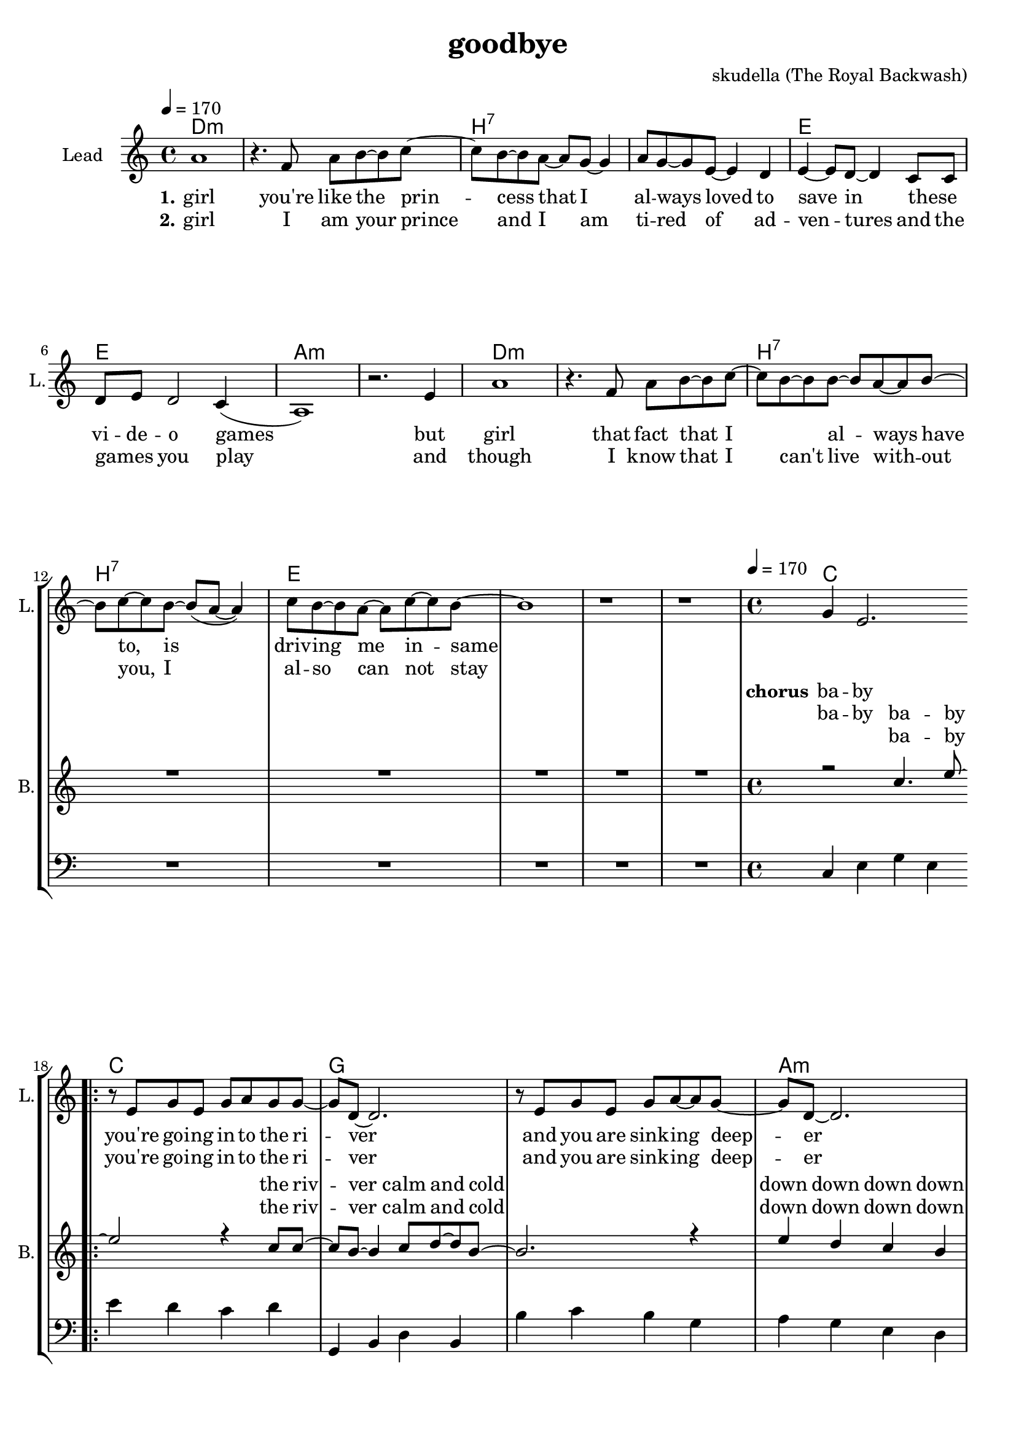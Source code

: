 \version "2.16.2"

\header {
  title = "goodbye"
  composer = "skudella (The Royal Backwash)"

}

global = {
  \key a \minor
  \time 4/4
  \tempo 4 = 170
}

harmonies = \chordmode {
  \germanChords
d1:m d:m  b:7 b:7 e e a:m a:m
d1:m d:m  b:7 b:7 e e e e


%f2 g c e
%f g a:m a:m
%f g c e
%f f g g:7

c1 c g g a:m a:m f f
c1 c g g a:m a:m f f

c c g g e e a:m a:m 
d:m d:m a:m a:m e e e e



}

violinMusic = \relative c'' {
  R1*32
  r1
  r4
  g8 g c d~d4
}

leadGuitarMusic = \relative c'' {

}

trumpetoneVerseMusic = \relative c'' {

}

trumpetonePreChorusMusic = \relative c'' {
}

trumpetoneChorusMusic = \relative c'' {
}

trumpetoneBridgeMusic = \relative c'' {
}

trumpettwoVerseMusic = \relative c'' {
}

trumpettwoPreChrousMusic = \relative c'' {

}

trumpettwoChorusMusic = \relative c'' {

}

leadMusicverse = \relative c''{
a1
r4. f8 a b~b c~
c8 b8~b8 a~a g~g4
a8 g8~g8 e8~e4 d
e4~e8 d8~d4 c8 c
d8 e d2 c4(
a1) 
r2. e'4
a1
r4. f8 a b~b c~
c8 b8~b8 b~b a~a b~
b c~c b~b( a~a4)
c8 b8~b a~a c~c b~
b1
r1
r1
%R1*16
}

leadMusicprechorus = \relative c'{

}

leadMusicchorus = \relative c''{
g4 e2.
\bar ".|:"

r8 e8 g8 e8 g8 a8 g8 g8~
g8 d8~d2.
r8  e8 g8 e8 g8 a8~a8 g8~
g8 d8~d2. 
r2. e8 c8
f8 f f f f4 f8 f
a a a a a b a e~ 
e2 r2

r8 g8 c8 b8 c8 c8 d8 c8~
c8 b8~b2. 
r8  a8 b8 a8 c8 d8~d8 c8~
c8 a8~a2.  
r2. e8 c8
f8 f f f f f f8 f
a a a a a( b) a( g) 
e2 r2
r1_\markup { \italic improvise  \italic wistle  }
R1*14
\bar ".|:"

}

leadMusicBridge = \relative c'''{

}

leadWordsOne = \lyricmode { 
\set stanza = "1." 
 girl
 you're like the prin -- cess that I al -- ways loved to save in these _ vi -- de -- o games
 but girl 
 that fact that I _ al -- ways have to, is driv --  ing me in -- same 

 

}

leadWordsPrechorus = \lyricmode {

}

leadWordsChorus = \lyricmode {
\set stanza = "chorus"
ba -- by you're  go -- ing in -- to the ri -- ver
and you are sink -- ing deep -- er 
as I'm stand -- ing at the shore 
and I'm smil -- ing as I wave you good -- bye

and while you drown in the wa -- ter
and ev -- ery -- thing turns dar -- ker
I am watch -- ing as  you're sink -- ing 
and en -- joy -- ing ev -- ery way you die

}


leadWordsChorusTwo = \lyricmode {
ba -- by you're  go -- ing in -- to the ri -- ver
and you are sink -- ing deep -- er 
as I'm stand -- ing at the shore 
and I'm smil -- ing as I wave you good -- bye

and while you drown in the wa -- ter
_ you can hear my laugh -- ter
I am stand -- ing at the shore 
and I am cry -- ing and I don't know why
}

leadWordsBridge = \lyricmode {
 
}

leadWordsTwo = \lyricmode { 
\set stanza = "2." 
 girl I am your prince  
 and I am ti -- red of ad -- ven -- tures and the  games _ you play 
 and though 
 I know that I can't live with -- out you, I al -- so can not stay
 
 %know that you would be worth it, you ha be worth it does not make much sence

}

leadWordsThree = \lyricmode {

}

leadWordsFour = \lyricmode {



}


leadWordsFive = \lyricmode {

}

backingOneVerseMusic = \relative c'' {
R1*16
}

backingOnePrechorusMusic = \relative c'' {

}

backingOneChorusMusic = \relative c'' {
r2 c4. e8~
e2 r4 c8 c8~
c8 b8~b4 c8 d8~d8 b8~
b2. r4
e4 d c b a g e c
c'8 b c d c4 c8 c
f8 f f f f e d c~
c2 c4. e8~
e2 r4 e,8 g8~
g8 d8~d4 e8 f8~f8 d8~
d8(f8~f2) r4
e'4 d c b a g e c
c'8 b c d c c c c
f f f f f( e) d( c)
c2 c4. e8
\bar ":|."

r1_\markup { \italic improvise  \italic wistle  }

R1*14
\bar ":|."

}

backingOneBridgeMusic = \relative c'' {
  
}

backingOneVerseWords = \lyricmode {
}

backingOnePrechorusWords = \lyricmode {

}


backingOneChorusWords = \lyricmode {
ba -- by the riv -- ver calm and cold 
down down down down down down down down  
stand -- ing at the shore 
and I'm smil -- ing as  I wave you good -- bye
ba -- by the wa -- ter calm and cold 
dark dark dark dark dark dark dark dark  
watch -- ing as  you're sink -- ing and 
en -- joy -- ing ev -- ery way you die
ba -- by
}

backingOneChorusWordsTwo = \lyricmode {

ba -- by the riv -- ver calm and cold 
down down down down down down down down  
stand -- ing at the shore 
and I'm smil -- ing as  I wave you good -- bye
ba -- by the wa -- ter calm and cold 
dark dark dark dark dark dark dark dark  

stand -- ing at the shore 
and I am cry -- ing and I don't know why
}


backingOneBridgeWords = \lyricmode {
}

backingTwoVerseMusic = \relative c' {

}

backingTwoPrechorusMusic = \relative c'' {

}

backingTwoChorusMusic = \relative c'' {

}

backingTwoBridgeMusic = \relative c'' {

}


backingTwoVerseWords = \lyricmode {
}

backingTwoPrechorusWords = \lyricmode {
}


backingTwoChorusWords = \lyricmode {
}


backingTwoBridgeWords = \lyricmode {
}

derbassVerse = \relative c {
  \clef bass
  R1*16


}

derbassChorus = \relative c {
  \clef bass
c4 e g e e' d c d
g,, b d b b' c b g
a g e d c d e c
f g f c a g f g
c4 e g e e' d c d
g,, b d b b' c b g
a g e d c d e c
f g f c a g f g
c4 e g e
}

\score {
  <<
    \new ChordNames {
      \set chordChanges = ##t
      \transpose c c { \global \harmonies }
    }

    \new StaffGroup <<
    
      \new Staff = "Violin" {
        \set Staff.instrumentName = #"Violin"
        \set Staff.shortInstrumentName = #"V."
        \set Staff.midiInstrument = #"violin"
         \transpose c c { \violinMusic }
      }
      \new Staff = "Guitar" {
        \set Staff.instrumentName = #"Guitar"
        \set Staff.shortInstrumentName = #"G."
        %\set Staff.midiInstrument = #"overdriven guitar"
        \set Staff.midiInstrument = #"acoustic guitar (steel)"
        \transpose c c { \global \leadGuitarMusic }
      }
        \new Staff = "Trumpets" <<
        \set Staff.instrumentName = #"Trumpets"
	\set Staff.shortInstrumentName = #"T."
        \set Staff.midiInstrument = #"trumpet"
        %\new Voice = "Trumpet1Verse" { \voiceOne << \transpose c c { \global \trumpetoneVerseMusic } >> }
        %\new Voice = "Trumpet1PreChorus" { \voiceOne << \transpose c c { \trumpetonePreChorusMusic } >> }
        %\new Voice = "Trumpet1Chorus" { \voiceOne << \transpose c c { \trumpetoneChorusMusic } >> }
        %\new Voice = "Trumpet1Bridge" { \voiceOne << \transpose c c { \trumpetoneBridgeMusic } >> }
	%\new Voice = "Trumpet2Verse" { \voiceTwo << \transpose c c { \global \trumpettwoVerseMusic } >> }      
	%\new Voice = "Trumpet2PreChorus" { \voiceTwo << \transpose c c {  \trumpettwoPreChrousMusic } >> }      
	%\new Voice = "Trumpet2Chorus" { \voiceTwo << \transpose c c { \trumpettwoChorusMusic } >> }      
        \new Voice = "Trumpet1" { \voiceOne << \transpose c c { \global \trumpetoneVerseMusic \trumpetonePreChorusMusic \trumpetoneChorusMusic \trumpetoneBridgeMusic} >> }
	\new Voice = "Trumpet2" { \voiceTwo << \transpose c c { \global \trumpettwoVerseMusic \trumpettwoPreChrousMusic \trumpettwoChorusMusic} >> }      
      >>
    >>  
    \new StaffGroup <<
      \new Staff = "lead" {
	\set Staff.instrumentName = #"Lead"
	\set Staff.shortInstrumentName = #"L."
        \set Staff.midiInstrument = #"voice oohs"
        \new Voice = "leadverse" { << \transpose c c { \global \leadMusicverse } >> }
        \new Voice = "leadprechorus" { << \transpose c c { \leadMusicprechorus } >> }
        \new Voice = "leadchorus" { << \transpose c c { \leadMusicchorus } >> }
        \new Voice = "leadbridge" { << \transpose c c { \leadMusicBridge } >> }
      }
      \new Lyrics \with { alignBelowContext = #"lead" }
      \lyricsto "leadbridge" \leadWordsBridge
      \new Lyrics \with { alignBelowContext = #"lead" }
      \lyricsto "leadchorus" \leadWordsChorusTwo
      \new Lyrics \with { alignBelowContext = #"lead" }
      \lyricsto "leadchorus" \leadWordsChorus
      \new Lyrics \with { alignBelowContext = #"lead" }
      \lyricsto "leadprechorus" \leadWordsPrechorus
      \new Lyrics \with { alignBelowContext = #"lead" }
      \lyricsto "leadverse" \leadWordsFour
      \new Lyrics \with { alignBelowContext = #"lead" }
      \lyricsto "leadverse" \leadWordsThree
      \new Lyrics \with { alignBelowContext = #"lead" }
      \lyricsto "leadverse" \leadWordsTwo
      \new Lyrics \with { alignBelowContext = #"lead" }
      \lyricsto "leadverse" \leadWordsOne
      
     
      % we could remove the line about this with the line below, since
      % we want the alto lyrics to be below the alto Voice anyway.
      % \new Lyrics \lyricsto "altos" \altoWords

      \new Staff = "backing" {
	%  \clef backingTwo
	\set Staff.instrumentName = #"Backing"
	\set Staff.shortInstrumentName = #"B."
        \set Staff.midiInstrument = #"voice oohs"
	\new Voice = "backingOneVerse" { \voiceOne << \transpose c c { \global \backingOneVerseMusic } >> }
	\new Voice = "backingOnePrechorus" { \voiceOne << \transpose c c { \backingOnePrechorusMusic } >> }
	\new Voice = "backingOneChorus" { \voiceOne << \transpose c c { \backingOneChorusMusic } >> }
	\new Voice = "backingOneBridge" { \voiceOne << \transpose c c { \backingOneBridgeMusic } >> }

	\new Voice = "backingTwoVerse" { \voiceTwo << \transpose c c { \global \backingTwoVerseMusic } >> }
	\new Voice = "backingTwoPrechorus" { \voiceTwo << \transpose c c { \backingTwoPrechorusMusic } >> }
	\new Voice = "backingTwoChorus" { \voiceTwo << \transpose c c { \backingTwoChorusMusic } >> }
	\new Voice = "backingTwoBridge" { \voiceTwo << \transpose c c {  \backingTwoBridgeMusic } >> }

      }
      \new Lyrics \with { alignAboveContext = #"backing" }
      \lyricsto "backingOneBridge" \backingOneBridgeWords
      \new Lyrics \with { alignAboveContext = #"backing" }
      \lyricsto "backingOneChorus" \backingOneChorusWords
      \new Lyrics \with { alignAboveContext = #"backing" }
      \lyricsto "backingOneChorus" \backingOneChorusWordsTwo
      \new Lyrics \with { alignAboveContext = #"backing" }
      \lyricsto "backingOnePrechorus" \backingOnePrechorusWords
      \new Lyrics \with { alignAboveContext = #"backing" }
      \lyricsto "backingOneVerse" \backingOneVerseWords
      
      \new Lyrics \with { alignAboveContext = #"backing" }
      \lyricsto "backingTwoBridge" \backingTwoBridgeWords
      \new Lyrics \with { alignAboveContext = #"backing" }
      \lyricsto "backingTwoChorus" \backingTwoChorusWords
      \new Lyrics \with { alignAboveContext = #"backing" }
      \lyricsto "backingTwoPrechorus" \backingTwoPrechorusWords
      \new Lyrics \with { alignAboveContext = #"backing" }
      \lyricsto "backingTwoVerse" \backingTwoVerseWords
      
      \new Staff = "Staff_bass" {
        \set Staff.instrumentName = #"Bass"
        \set Staff.midiInstrument = #"electric bass (pick)"
        %\set Staff.midiInstrument = #"distorted guitar"
        \transpose c c { \global \derbassVerse }
        \transpose c c { \global \derbassChorus }
      }      % again, we could replace the line above this with the line below.
      % \new Lyrics \lyricsto "backingTwoes" \backingTwoWords
    >>
  >>
  \midi {}
  \layout {
    \context {
      \Staff \RemoveEmptyStaves
      \override VerticalAxisGroup #'remove-first = ##t
    }
  }
}

#(set-global-staff-size 19)

\paper {
  page-count = #2
  
}
